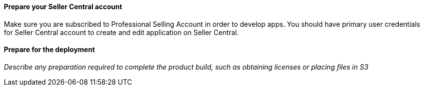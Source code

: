 // If no preperation is required, remove all content from here

==== Prepare your Seller Central account

Make sure you are subscribed to Professional Selling Account in order to develop apps.
You should have primary user credentials for Seller Central account to create and edit application on Seller Central.

==== Prepare for the deployment

_Describe any preparation required to complete the product build, such as obtaining licenses or placing files in S3_